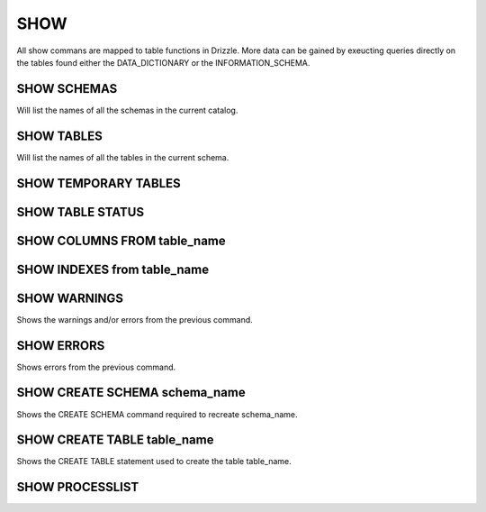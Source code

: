 SHOW
=====

All show commans are mapped to table functions in Drizzle. More data can be
gained by exeucting queries directly on the tables found either the
DATA_DICTIONARY or the INFORMATION_SCHEMA.

SHOW SCHEMAS
------------

Will list the names of all the schemas in the current catalog.

SHOW TABLES
-----------

Will list the names of all the tables in the current schema.

SHOW TEMPORARY TABLES
---------------------

SHOW TABLE STATUS
-----------------


SHOW COLUMNS FROM table_name
----------------------------

SHOW INDEXES from table_name
----------------------------


SHOW WARNINGS
-------------

Shows the warnings and/or errors from the previous command.

SHOW ERRORS
-----------

Shows errors from the previous command.

SHOW CREATE SCHEMA schema_name
------------------------------

Shows the CREATE SCHEMA command required to recreate schema_name.

SHOW CREATE TABLE table_name
----------------------------

Shows the CREATE TABLE statement used to create the table table_name.

SHOW PROCESSLIST
----------------

